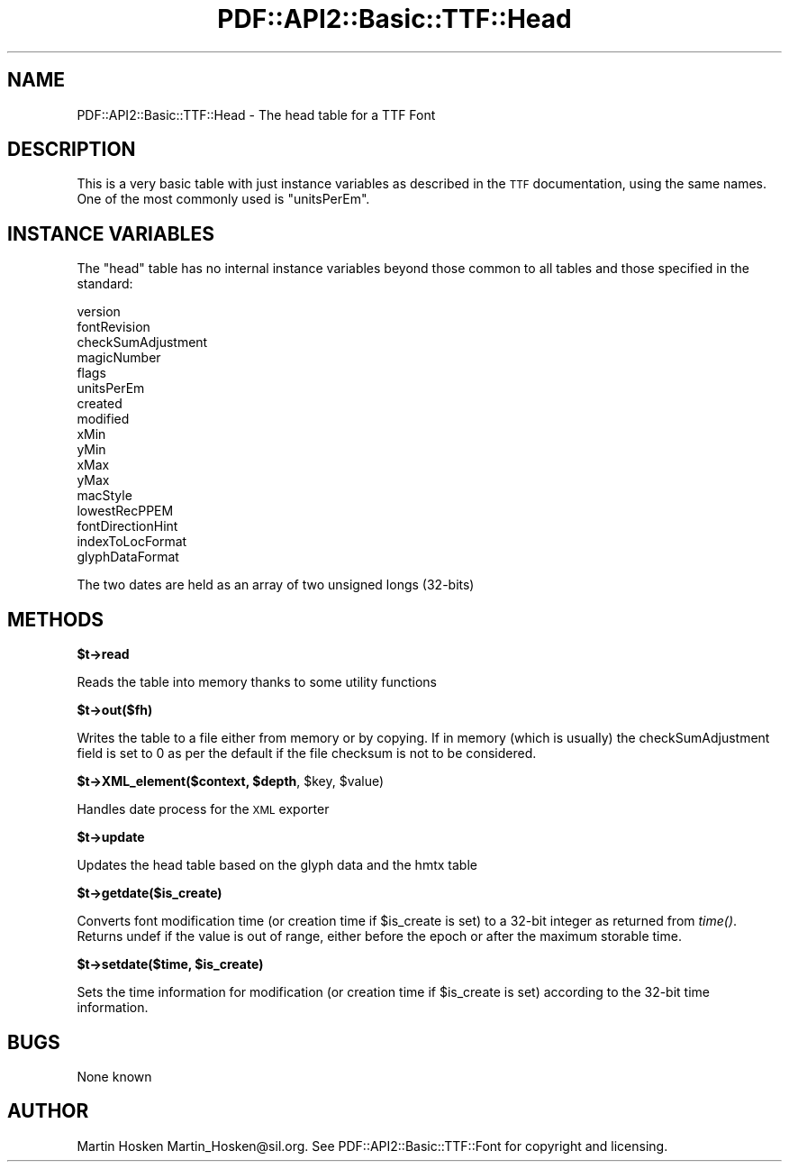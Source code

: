 .\" Automatically generated by Pod::Man v1.37, Pod::Parser v1.3
.\"
.\" Standard preamble:
.\" ========================================================================
.de Sh \" Subsection heading
.br
.if t .Sp
.ne 5
.PP
\fB\\$1\fR
.PP
..
.de Sp \" Vertical space (when we can't use .PP)
.if t .sp .5v
.if n .sp
..
.de Vb \" Begin verbatim text
.ft CW
.nf
.ne \\$1
..
.de Ve \" End verbatim text
.ft R
.fi
..
.\" Set up some character translations and predefined strings.  \*(-- will
.\" give an unbreakable dash, \*(PI will give pi, \*(L" will give a left
.\" double quote, and \*(R" will give a right double quote.  | will give a
.\" real vertical bar.  \*(C+ will give a nicer C++.  Capital omega is used to
.\" do unbreakable dashes and therefore won't be available.  \*(C` and \*(C'
.\" expand to `' in nroff, nothing in troff, for use with C<>.
.tr \(*W-|\(bv\*(Tr
.ds C+ C\v'-.1v'\h'-1p'\s-2+\h'-1p'+\s0\v'.1v'\h'-1p'
.ie n \{\
.    ds -- \(*W-
.    ds PI pi
.    if (\n(.H=4u)&(1m=24u) .ds -- \(*W\h'-12u'\(*W\h'-12u'-\" diablo 10 pitch
.    if (\n(.H=4u)&(1m=20u) .ds -- \(*W\h'-12u'\(*W\h'-8u'-\"  diablo 12 pitch
.    ds L" ""
.    ds R" ""
.    ds C` ""
.    ds C' ""
'br\}
.el\{\
.    ds -- \|\(em\|
.    ds PI \(*p
.    ds L" ``
.    ds R" ''
'br\}
.\"
.\" If the F register is turned on, we'll generate index entries on stderr for
.\" titles (.TH), headers (.SH), subsections (.Sh), items (.Ip), and index
.\" entries marked with X<> in POD.  Of course, you'll have to process the
.\" output yourself in some meaningful fashion.
.if \nF \{\
.    de IX
.    tm Index:\\$1\t\\n%\t"\\$2"
..
.    nr % 0
.    rr F
.\}
.\"
.\" For nroff, turn off justification.  Always turn off hyphenation; it makes
.\" way too many mistakes in technical documents.
.hy 0
.if n .na
.\"
.\" Accent mark definitions (@(#)ms.acc 1.5 88/02/08 SMI; from UCB 4.2).
.\" Fear.  Run.  Save yourself.  No user-serviceable parts.
.    \" fudge factors for nroff and troff
.if n \{\
.    ds #H 0
.    ds #V .8m
.    ds #F .3m
.    ds #[ \f1
.    ds #] \fP
.\}
.if t \{\
.    ds #H ((1u-(\\\\n(.fu%2u))*.13m)
.    ds #V .6m
.    ds #F 0
.    ds #[ \&
.    ds #] \&
.\}
.    \" simple accents for nroff and troff
.if n \{\
.    ds ' \&
.    ds ` \&
.    ds ^ \&
.    ds , \&
.    ds ~ ~
.    ds /
.\}
.if t \{\
.    ds ' \\k:\h'-(\\n(.wu*8/10-\*(#H)'\'\h"|\\n:u"
.    ds ` \\k:\h'-(\\n(.wu*8/10-\*(#H)'\`\h'|\\n:u'
.    ds ^ \\k:\h'-(\\n(.wu*10/11-\*(#H)'^\h'|\\n:u'
.    ds , \\k:\h'-(\\n(.wu*8/10)',\h'|\\n:u'
.    ds ~ \\k:\h'-(\\n(.wu-\*(#H-.1m)'~\h'|\\n:u'
.    ds / \\k:\h'-(\\n(.wu*8/10-\*(#H)'\z\(sl\h'|\\n:u'
.\}
.    \" troff and (daisy-wheel) nroff accents
.ds : \\k:\h'-(\\n(.wu*8/10-\*(#H+.1m+\*(#F)'\v'-\*(#V'\z.\h'.2m+\*(#F'.\h'|\\n:u'\v'\*(#V'
.ds 8 \h'\*(#H'\(*b\h'-\*(#H'
.ds o \\k:\h'-(\\n(.wu+\w'\(de'u-\*(#H)/2u'\v'-.3n'\*(#[\z\(de\v'.3n'\h'|\\n:u'\*(#]
.ds d- \h'\*(#H'\(pd\h'-\w'~'u'\v'-.25m'\f2\(hy\fP\v'.25m'\h'-\*(#H'
.ds D- D\\k:\h'-\w'D'u'\v'-.11m'\z\(hy\v'.11m'\h'|\\n:u'
.ds th \*(#[\v'.3m'\s+1I\s-1\v'-.3m'\h'-(\w'I'u*2/3)'\s-1o\s+1\*(#]
.ds Th \*(#[\s+2I\s-2\h'-\w'I'u*3/5'\v'-.3m'o\v'.3m'\*(#]
.ds ae a\h'-(\w'a'u*4/10)'e
.ds Ae A\h'-(\w'A'u*4/10)'E
.    \" corrections for vroff
.if v .ds ~ \\k:\h'-(\\n(.wu*9/10-\*(#H)'\s-2\u~\d\s+2\h'|\\n:u'
.if v .ds ^ \\k:\h'-(\\n(.wu*10/11-\*(#H)'\v'-.4m'^\v'.4m'\h'|\\n:u'
.    \" for low resolution devices (crt and lpr)
.if \n(.H>23 .if \n(.V>19 \
\{\
.    ds : e
.    ds 8 ss
.    ds o a
.    ds d- d\h'-1'\(ga
.    ds D- D\h'-1'\(hy
.    ds th \o'bp'
.    ds Th \o'LP'
.    ds ae ae
.    ds Ae AE
.\}
.rm #[ #] #H #V #F C
.\" ========================================================================
.\"
.IX Title "PDF::API2::Basic::TTF::Head 3"
.TH PDF::API2::Basic::TTF::Head 3 "2014-04-08" "perl v5.8.7" "User Contributed Perl Documentation"
.SH "NAME"
PDF::API2::Basic::TTF::Head \- The head table for a TTF Font
.SH "DESCRIPTION"
.IX Header "DESCRIPTION"
This is a very basic table with just instance variables as described in the
\&\s-1TTF\s0 documentation, using the same names. One of the most commonly used is
\&\f(CW\*(C`unitsPerEm\*(C'\fR.
.SH "INSTANCE VARIABLES"
.IX Header "INSTANCE VARIABLES"
The \f(CW\*(C`head\*(C'\fR table has no internal instance variables beyond those common to all
tables and those specified in the standard:
.PP
.Vb 17
\&    version
\&    fontRevision
\&    checkSumAdjustment
\&    magicNumber
\&    flags
\&    unitsPerEm
\&    created
\&    modified
\&    xMin
\&    yMin
\&    xMax
\&    yMax
\&    macStyle
\&    lowestRecPPEM
\&    fontDirectionHint
\&    indexToLocFormat
\&    glyphDataFormat
.Ve
.PP
The two dates are held as an array of two unsigned longs (32\-bits)
.SH "METHODS"
.IX Header "METHODS"
.Sh "$t\->read"
.IX Subsection "$t->read"
Reads the table into memory thanks to some utility functions
.Sh "$t\->out($fh)"
.IX Subsection "$t->out($fh)"
Writes the table to a file either from memory or by copying. If in memory
(which is usually) the checkSumAdjustment field is set to 0 as per the default
if the file checksum is not to be considered.
.ie n .Sh "$t\->XML_element($context, $depth\fP, \f(CW$key\fP, \f(CW$value)"
.el .Sh "$t\->XML_element($context, \f(CW$depth\fP, \f(CW$key\fP, \f(CW$value\fP)"
.IX Subsection "$t->XML_element($context, $depth, $key, $value)"
Handles date process for the \s-1XML\s0 exporter
.Sh "$t\->update"
.IX Subsection "$t->update"
Updates the head table based on the glyph data and the hmtx table
.Sh "$t\->getdate($is_create)"
.IX Subsection "$t->getdate($is_create)"
Converts font modification time (or creation time if \f(CW$is_create\fR is set) to a 32\-bit integer as returned
from \fItime()\fR. Returns undef if the value is out of range, either before the epoch or after the maximum
storable time.
.ie n .Sh "$t\->setdate($time, $is_create)"
.el .Sh "$t\->setdate($time, \f(CW$is_create\fP)"
.IX Subsection "$t->setdate($time, $is_create)"
Sets the time information for modification (or creation time if \f(CW$is_create\fR is set) according to the 32\-bit
time information.
.SH "BUGS"
.IX Header "BUGS"
None known
.SH "AUTHOR"
.IX Header "AUTHOR"
Martin Hosken Martin_Hosken@sil.org. See PDF::API2::Basic::TTF::Font for copyright and
licensing.

